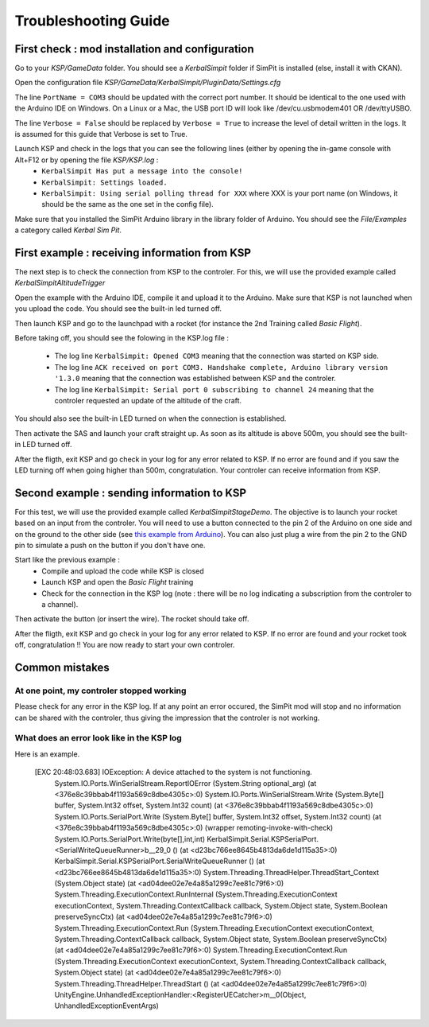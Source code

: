 Troubleshooting Guide
=====================

First check : mod installation and configuration
------------------------------------------------

Go to your *KSP/GameData* folder. You should see a *KerbalSimpit* folder if SimPit is installed (else, install it with CKAN).

Open the configuration file *KSP/GameData/KerbalSimpit/PluginData/Settings.cfg*

The line ``PortName = COM3`` should be updated with the correct port number. It should be identical to the one used with the Arduino IDE on Windows. On a Linux or a Mac, the USB port ID will look like /dev/cu.usbmodem401 OR /dev/ttyUSBO.

The line ``Verbose = False`` should be replaced by ``Verbose = True`` to increase the level of detail written in the logs. It is assumed for this guide that Verbose is set to True.

Launch KSP and check in the logs that you can see the following lines (either by opening the in-game console with Alt+F12 or by opening the file *KSP/KSP.log* :
 * ``KerbalSimpit Has put a message into the console!``
 * ``KerbalSimpit: Settings loaded.``
 * ``KerbalSimpit: Using serial polling thread for XXX`` where XXX is your port name (on Windows, it should be the same as the one set in the config file).

Make sure that you installed the SimPit Arduino library in the library folder of Arduino. You should see the *File/Examples* a category called *Kerbal Sim Pit*.

First example : receiving information from KSP
----------------------------------------------

The next step is to check the connection from KSP to the controler. For this, we will use the provided example called *KerbalSimpitAltitudeTrigger*

Open the example with the Arduino IDE, compile it and upload it to the Arduino. Make sure that KSP is not launched when you upload the code. You should see the built-in led turned off.

Then launch KSP and go to the launchpad with a rocket (for instance the 2nd Training called *Basic Flight*).

Before taking off, you should see the folowing in the KSP.log file :

 * The log line ``KerbalSimpit: Opened COM3`` meaning that the connection was started on KSP side.
 * The log line ``ACK received on port COM3. Handshake complete, Arduino library version '1.3.0`` meaning that the connection was established between KSP and the controler.
 * The log line ``KerbalSimpit: Serial port 0 subscribing to channel 24`` meaning that the controler requested an update of the altitude of the craft.
 
You should also see the built-in LED turned on when the connection is established.
 
Then activate the SAS and launch your craft straight up. As soon as its altitude is above 500m, you should see the built-in LED turned off.

After the fligth, exit KSP and go check in your log for any error related to KSP. If no error are found and if you saw the LED turning off when going higher than 500m, congratulation. Your controler can receive information from KSP.

Second example : sending information to KSP
-------------------------------------------

For this test, we will use the provided example called *KerbalSimpitStageDemo*. The objective is to launch your rocket based on an input from the controler. You will need to use a button connected to the pin 2 of the Arduino on one side and on the ground to the other side (see `this example from Arduino <https://www.arduino.cc/en/Tutorial/BuiltInExamples/InputPullupSerial>`_). You can also just plug a wire from the pin 2 to the GND pin to simulate a push on the button if you don't have one.

Start like the previous example :
 * Compile and upload the code while KSP is closed
 * Launch KSP and open the *Basic Flight* training
 * Check for the connection in the KSP log (note : there will be no log indicating a subscription from the controler to a channel).

Then activate the button (or insert the wire). The rocket should take off.

After the fligth, exit KSP and go check in your log for any error related to KSP. If no error are found and your rocket took off, congratulation !! You are now ready to start your own controler.

Common mistakes
---------------

At one point, my controler stopped working
^^^^^^^^^^^^^^^^^^^^^^^^^^^^^^^^^^^^^^^^^^^

Please check for any error in the KSP log. If at any point an error occured, the SimPit mod will stop and no information can be shared with the controler, thus giving the impression that the controler is not working.

What does an error look like in the KSP log
^^^^^^^^^^^^^^^^^^^^^^^^^^^^^^^^^^^^^^^^^^^

Here is an example.

  [EXC 20:48:03.683] IOException: A device attached to the system is not functioning.
	System.IO.Ports.WinSerialStream.ReportIOError (System.String optional_arg) (at <376e8c39bbab4f1193a569c8dbe4305c>:0)
	System.IO.Ports.WinSerialStream.Write (System.Byte[] buffer, System.Int32 offset, System.Int32 count) (at <376e8c39bbab4f1193a569c8dbe4305c>:0)
	System.IO.Ports.SerialPort.Write (System.Byte[] buffer, System.Int32 offset, System.Int32 count) (at <376e8c39bbab4f1193a569c8dbe4305c>:0)
	(wrapper remoting-invoke-with-check) System.IO.Ports.SerialPort.Write(byte[],int,int)
	KerbalSimpit.Serial.KSPSerialPort.<SerialWriteQueueRunner>b__29_0 () (at <d23bc766ee8645b4813da6de1d115a35>:0)
	KerbalSimpit.Serial.KSPSerialPort.SerialWriteQueueRunner () (at <d23bc766ee8645b4813da6de1d115a35>:0)
	System.Threading.ThreadHelper.ThreadStart_Context (System.Object state) (at <ad04dee02e7e4a85a1299c7ee81c79f6>:0)
	System.Threading.ExecutionContext.RunInternal (System.Threading.ExecutionContext executionContext, System.Threading.ContextCallback callback, System.Object state, System.Boolean preserveSyncCtx) (at <ad04dee02e7e4a85a1299c7ee81c79f6>:0)
	System.Threading.ExecutionContext.Run (System.Threading.ExecutionContext executionContext, System.Threading.ContextCallback callback, System.Object state, System.Boolean preserveSyncCtx) (at <ad04dee02e7e4a85a1299c7ee81c79f6>:0)
	System.Threading.ExecutionContext.Run (System.Threading.ExecutionContext executionContext, System.Threading.ContextCallback callback, System.Object state) (at <ad04dee02e7e4a85a1299c7ee81c79f6>:0)
	System.Threading.ThreadHelper.ThreadStart () (at <ad04dee02e7e4a85a1299c7ee81c79f6>:0)
	UnityEngine.UnhandledExceptionHandler:<RegisterUECatcher>m__0(Object, UnhandledExceptionEventArgs)




